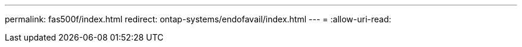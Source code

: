 ---
permalink: fas500f/index.html 
redirect: ontap-systems/endofavail/index.html 
---
= 
:allow-uri-read: 


